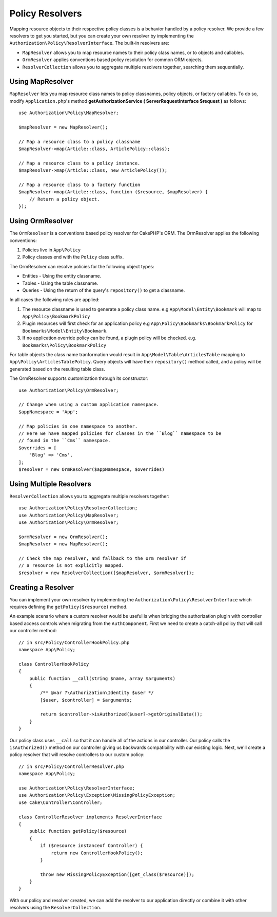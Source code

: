 Policy Resolvers
################

Mapping resource objects to their respective policy classes is a behavior
handled by a policy resolver. We provide a few resolvers to get you started, but
you can create your own resolver by implementing the
``Authorization\Policy\ResolverInterface``. The built-in resolvers are:

* ``MapResolver`` allows you to map resource names to their policy class names, or
  to objects and callables.
* ``OrmResolver`` applies conventions based policy resolution for common ORM
  objects.
* ``ResolverCollection`` allows you to aggregate multiple resolvers together,
  searching them sequentially.

Using MapResolver
=================

``MapResolver`` lets you map resource class names to policy classnames, policy
objects, or factory callables.
To do so, modify ``Application.php``'s method **getAuthorizationService
( ServerRequestInterface $request )** as follows::

    use Authorization\Policy\MapResolver;

    $mapResolver = new MapResolver();

    // Map a resource class to a policy classname
    $mapResolver->map(Article::class, ArticlePolicy::class);

    // Map a resource class to a policy instance.
    $mapResolver->map(Article::class, new ArticlePolicy());

    // Map a resource class to a factory function
    $mapResolver->map(Article::class, function ($resource, $mapResolver) {
        // Return a policy object.
    });

Using OrmResolver
=================

The ``OrmResolver`` is a conventions based policy resolver for CakePHP's ORM. The
OrmResolver applies the following conventions:

#. Policies live in ``App\Policy``
#. Policy classes end with the ``Policy`` class suffix.

The OrmResolver can resolve policies for the following object types:

* Entities - Using the entity classname.
* Tables - Using the table classname.
* Queries - Using the return of the query's ``repository()`` to get a classname.

In all cases the following rules are applied:

#. The resource classname is used to generate a policy class name. e.g
   ``App\Model\Entity\Bookmark`` will map to ``App\Policy\BookmarkPolicy``
#. Plugin resources will first check for an application policy e.g
   ``App\Policy\Bookmarks\BookmarkPolicy`` for ``Bookmarks\Model\Entity\Bookmark``.
#. If no application override policy can be found, a plugin policy will be
   checked. e.g. ``Bookmarks\Policy\BookmarkPolicy``

For table objects the class name tranformation would result in
``App\Model\Table\ArticlesTable`` mapping to ``App\Policy\ArticlesTablePolicy``.
Query objects will have their ``repository()`` method called, and a policy will be
generated based on the resulting table class.

The OrmResolver supports customization through its constructor::

    use Authorization\Policy\OrmResolver;

    // Change when using a custom application namespace.
    $appNamespace = 'App';

    // Map policies in one namespace to another.
    // Here we have mapped policies for classes in the ``Blog`` namespace to be 
    // found in the ``Cms`` namespace.
    $overrides = [
        'Blog' => 'Cms',
    ];
    $resolver = new OrmResolver($appNamespace, $overrides)

Using Multiple Resolvers
========================

``ResolverCollection`` allows you to aggregate multiple resolvers together::

    use Authorization\Policy\ResolverCollection;
    use Authorization\Policy\MapResolver;
    use Authorization\Policy\OrmResolver;

    $ormResolver = new OrmResolver();
    $mapResolver = new MapResolver();

    // Check the map resolver, and fallback to the orm resolver if
    // a resource is not explicitly mapped.
    $resolver = new ResolverCollection([$mapResolver, $ormResolver]);

Creating a Resolver
===================

You can implement your own resolver by implementing the
``Authorization\Policy\ResolverInterface`` which requires defining the
``getPolicy($resource)`` method.

An example scenario where a custom resolver would be useful is when bridging the
authorization plugin with controller based access controls when migrating from
the ``AuthComponent``. First we need to create a catch-all policy that will call
our controller method::

    // in src/Policy/ControllerHookPolicy.php
    namespace App\Policy;

    class ControllerHookPolicy
    {
        public function __call(string $name, array $arguments)
        {
            /** @var ?\Authorization\Identity $user */
            [$user, $controller] = $arguments;

            return $controller->isAuthorized($user?->getOriginalData());
        }
    }

Our policy class uses ``__call`` so that it can handle all of the actions in our
controller. Our policy calls the ``isAuthorized()`` method on our controller
giving us backwards compatibility with our existing logic. Next, we'll create
a policy resolver that will resolve controllers to our custom policy::

    // in src/Policy/ControllerResolver.php
    namespace App\Policy;

    use Authorization\Policy\ResolverInterface;
    use Authorization\Policy\Exception\MissingPolicyException;
    use Cake\Controller\Controller;

    class ControllerResolver implements ResolverInterface
    {
        public function getPolicy($resource)
        {
            if ($resource instanceof Controller) {
                return new ControllerHookPolicy();
            }

            throw new MissingPolicyException([get_class($resource)]);
        }
    }

With our policy and resolver created, we can add the resolver to our application
directly or combine it with other resolvers using the ``ResolverCollection``.
